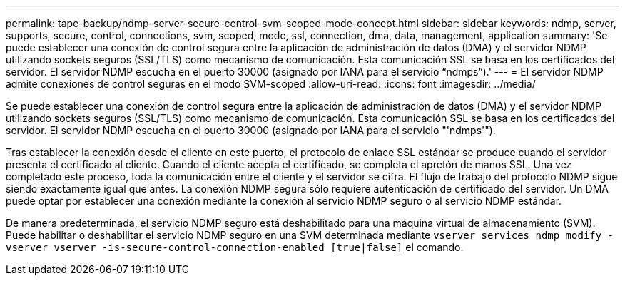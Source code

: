 ---
permalink: tape-backup/ndmp-server-secure-control-svm-scoped-mode-concept.html 
sidebar: sidebar 
keywords: ndmp, server, supports, secure, control, connections, svm, scoped, mode, ssl, connection, dma, data, management, application 
summary: 'Se puede establecer una conexión de control segura entre la aplicación de administración de datos (DMA) y el servidor NDMP utilizando sockets seguros (SSL/TLS) como mecanismo de comunicación. Esta comunicación SSL se basa en los certificados del servidor. El servidor NDMP escucha en el puerto 30000 (asignado por IANA para el servicio “ndmps”).' 
---
= El servidor NDMP admite conexiones de control seguras en el modo SVM-scoped
:allow-uri-read: 
:icons: font
:imagesdir: ../media/


[role="lead"]
Se puede establecer una conexión de control segura entre la aplicación de administración de datos (DMA) y el servidor NDMP utilizando sockets seguros (SSL/TLS) como mecanismo de comunicación. Esta comunicación SSL se basa en los certificados del servidor. El servidor NDMP escucha en el puerto 30000 (asignado por IANA para el servicio "'ndmps'").

Tras establecer la conexión desde el cliente en este puerto, el protocolo de enlace SSL estándar se produce cuando el servidor presenta el certificado al cliente. Cuando el cliente acepta el certificado, se completa el apretón de manos SSL. Una vez completado este proceso, toda la comunicación entre el cliente y el servidor se cifra. El flujo de trabajo del protocolo NDMP sigue siendo exactamente igual que antes. La conexión NDMP segura sólo requiere autenticación de certificado del servidor. Un DMA puede optar por establecer una conexión mediante la conexión al servicio NDMP seguro o al servicio NDMP estándar.

De manera predeterminada, el servicio NDMP seguro está deshabilitado para una máquina virtual de almacenamiento (SVM). Puede habilitar o deshabilitar el servicio NDMP seguro en una SVM determinada mediante `vserver services ndmp modify -vserver vserver -is-secure-control-connection-enabled [true|false]` el comando.
